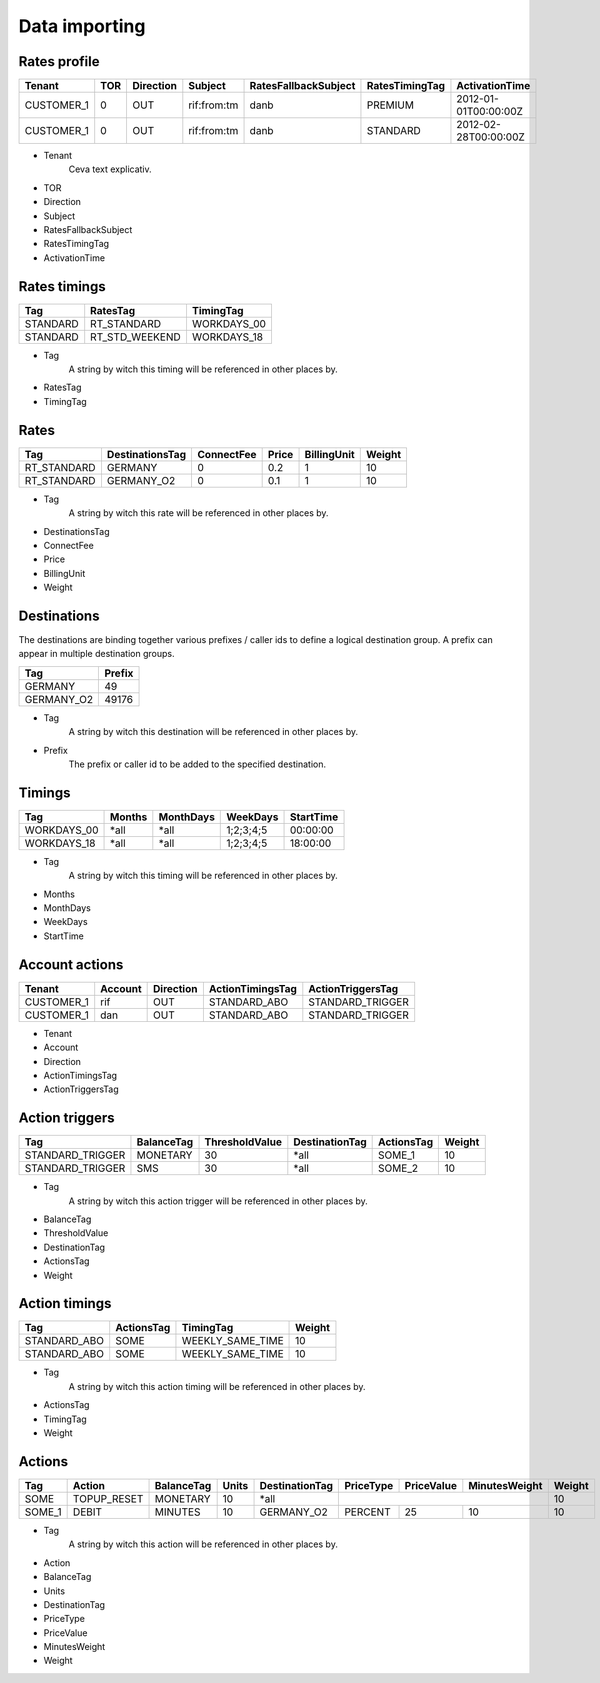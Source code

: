 Data importing
=============

Rates profile
--------------

+------------+-----+-----------+-------------+----------------------+----------------+----------------------+
| Tenant     | TOR | Direction | Subject     | RatesFallbackSubject | RatesTimingTag | ActivationTime       |
+============+=====+===========+=============+======================+================+======================+
| CUSTOMER_1 | 0   | OUT       | rif:from:tm | danb                 | PREMIUM        | 2012-01-01T00:00:00Z |
+------------+-----+-----------+-------------+----------------------+----------------+----------------------+
| CUSTOMER_1 | 0   | OUT       | rif:from:tm | danb                 | STANDARD       | 2012-02-28T00:00:00Z |
+------------+-----+-----------+-------------+----------------------+----------------+----------------------+

+ Tenant
    Ceva text explicativ.
+ TOR
+ Direction
+ Subject
+ RatesFallbackSubject
+ RatesTimingTag
+ ActivationTime

Rates timings
-------------

+----------+----------------+--------------+
| Tag      | RatesTag       | TimingTag    |
+==========+================+==============+
| STANDARD | RT_STANDARD    | WORKDAYS_00  |
+----------+----------------+--------------+
| STANDARD | RT_STD_WEEKEND |  WORKDAYS_18 |
+----------+----------------+--------------+

+ Tag
    A string by witch this timing will be referenced in other places by.
+ RatesTag
+ TimingTag

Rates
-----

+---------------------+-----------------+------------+-------+-------------+--------+
| Tag                 | DestinationsTag | ConnectFee | Price | BillingUnit | Weight |
+=====================+=================+============+=======+=============+========+
| RT_STANDARD         | GERMANY         | 0          | 0.2   | 1           | 10     |
+---------------------+-----------------+------------+-------+-------------+--------+
| RT_STANDARD         | GERMANY_O2      | 0          | 0.1   | 1           | 10     |
+---------------------+-----------------+------------+-------+-------------+--------+


+ Tag
    A string by witch this rate will be referenced in other places by.
+ DestinationsTag
+ ConnectFee
+ Price
+ BillingUnit
+ Weight

Destinations
------------

The destinations are binding together various prefixes / caller ids to define a logical destination group. A prefix can appear in multiple destination groups.

+------------+-------+
| Tag        | Prefix|
+============+=======+
| GERMANY    | 49    |
+------------+-------+
| GERMANY_O2 | 49176 |
+------------+-------+

+ Tag
    A string by witch this destination will be referenced in other places by.
+ Prefix
    The prefix or caller id to be added to the specified destination.

Timings
-------

+-------------+--------+-----------+-----------+----------+
| Tag         | Months | MonthDays |  WeekDays | StartTime|
+=============+========+===========+===========+==========+
| WORKDAYS_00 | *all   | *all      | 1;2;3;4;5 | 00:00:00 |
+-------------+--------+-----------+-----------+----------+
| WORKDAYS_18 | *all   | *all      | 1;2;3;4;5 | 18:00:00 |
+-------------+--------+-----------+-----------+----------+

+ Tag
    A string by witch this timing will be referenced in other places by.
+ Months
+ MonthDays
+ WeekDays
+ StartTime

Account actions
---------------

+------------+---------+-----------+------------------+------------------+
|Tenant      | Account | Direction | ActionTimingsTag | ActionTriggersTag|
+============+=========+===========+==================+==================+
| CUSTOMER_1 | rif     | OUT       | STANDARD_ABO     | STANDARD_TRIGGER |
+------------+---------+-----------+------------------+------------------+
| CUSTOMER_1 | dan     | OUT       | STANDARD_ABO     | STANDARD_TRIGGER |
+------------+---------+-----------+------------------+------------------+

+ Tenant
+ Account
+ Direction 
+ ActionTimingsTag
+ ActionTriggersTag

Action triggers
---------------

+------------------+------------+----------------+----------------+------------+--------+
| Tag              | BalanceTag | ThresholdValue | DestinationTag | ActionsTag | Weight |
+==================+============+================+================+============+========+
| STANDARD_TRIGGER | MONETARY   | 30             | *all           | SOME_1     | 10     |
+------------------+------------+----------------+----------------+------------+--------+
| STANDARD_TRIGGER | SMS        | 30             | *all           |SOME_2      | 10     |
+------------------+------------+----------------+----------------+------------+--------+

+ Tag
    A string by witch this action trigger will be referenced in other places by.
+ BalanceTag
+ ThresholdValue
+ DestinationTag
+ ActionsTag 
+ Weight

Action timings
--------------

+--------------+------------+------------------+--------+
| Tag          | ActionsTag | TimingTag        | Weight |
+==============+============+==================+========+
| STANDARD_ABO | SOME       | WEEKLY_SAME_TIME | 10     |
+--------------+------------+------------------+--------+
| STANDARD_ABO | SOME       | WEEKLY_SAME_TIME | 10     |
+--------------+------------+------------------+--------+

+ Tag
    A string by witch this action timing will be referenced in other places by.
+ ActionsTag 
+ TimingTag
+ Weight

Actions
-------

+--------+-------------+------------+-------+----------------+-----------+------------+---------------+--------+
| Tag    | Action      | BalanceTag | Units | DestinationTag | PriceType | PriceValue | MinutesWeight | Weight |
+========+=============+============+=======+================+===========+============+===============+========+
| SOME   | TOPUP_RESET | MONETARY   | 10    | *all           |                                        | 10     |
+--------+-------------+------------+-------+----------------+-----------+------------+---------------+--------+
| SOME_1 | DEBIT       | MINUTES    | 10    | GERMANY_O2     | PERCENT   | 25         | 10            | 10     |
+--------+-------------+------------+-------+----------------+-----------+------------+---------------+--------+

+ Tag
    A string by witch this action will be referenced in other places by.
+ Action
+ BalanceTag
+ Units
+ DestinationTag
+ PriceType
+ PriceValue
+ MinutesWeight
+ Weight
